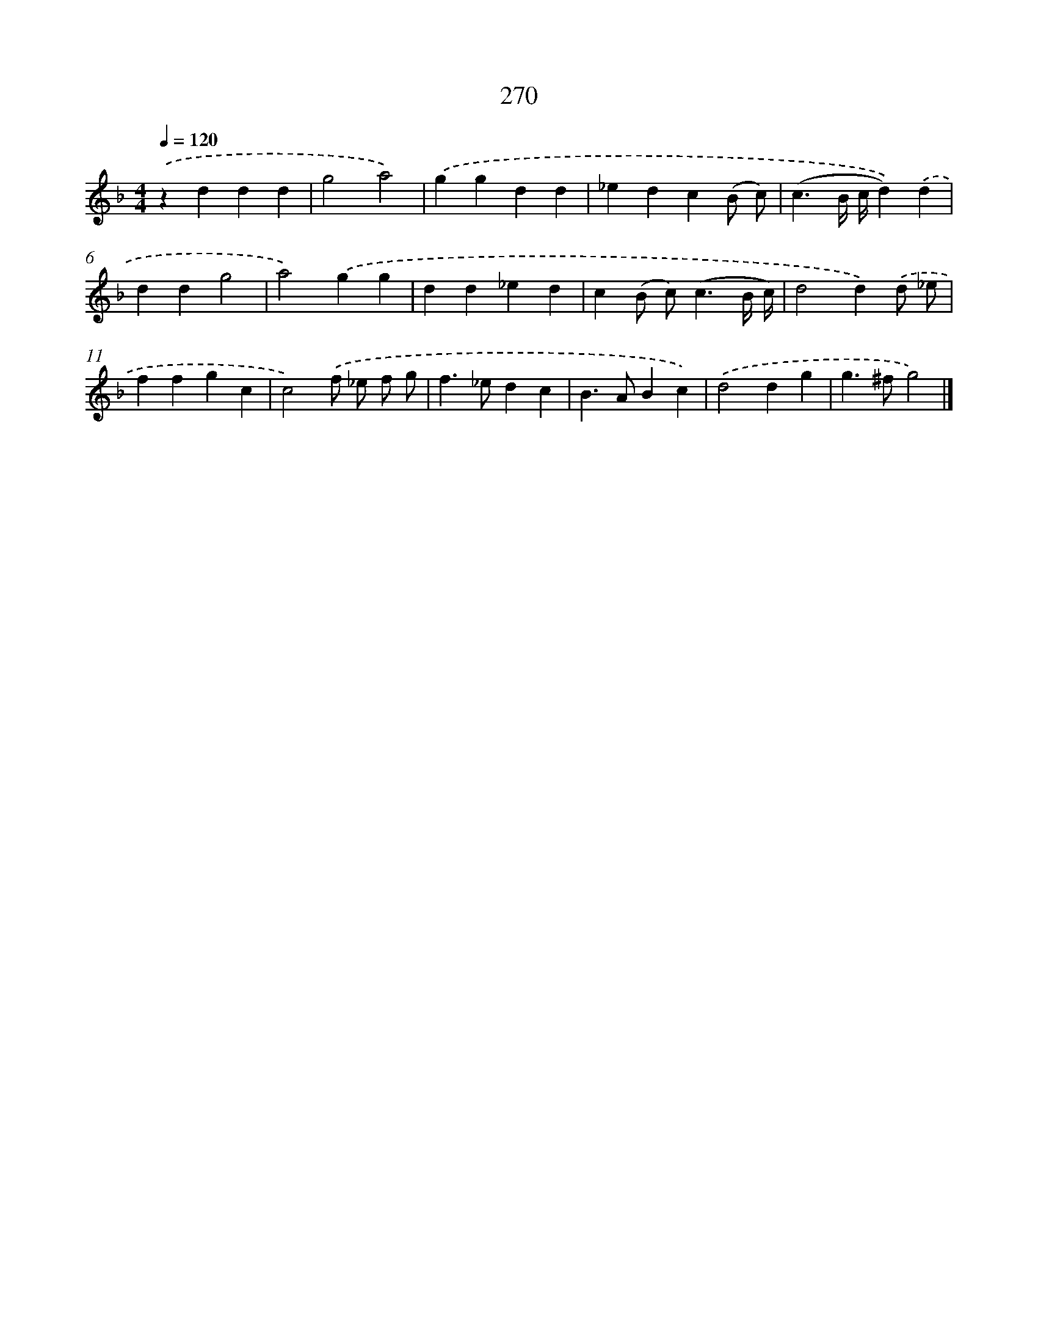 X: 7955
T: 270
%%abc-version 2.0
%%abcx-abcm2ps-target-version 5.9.1 (29 Sep 2008)
%%abc-creator hum2abc beta
%%abcx-conversion-date 2018/11/01 14:36:42
%%humdrum-veritas 3232542430
%%humdrum-veritas-data 1060742879
%%continueall 1
%%barnumbers 0
L: 1/4
M: 4/4
Q: 1/4=120
K: F clef=treble
.('zddd |
g2a2) |
.('ggdd |
_edc(B/ c/) |
(c3/B// c//d)).('d |
ddg2 |
a2).('gg |
dd_ed |
c(B/ c<)(cB// c//) |
d2d).('d/ _e/ |
ffgc |
c2).('f/ _e/ f/ g/ |
f>_edc |
B>ABc) |
.('d2dg |
g>^fg2) |]
